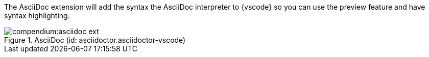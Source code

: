 
The AsciiDoc extension will add the syntax the AsciiDoc interpreter to {vscode} so you can use the preview feature and have syntax highlighting.

.AsciiDoc (id: asciidoctor.asciidoctor-vscode)
image::compendium:asciidoc_ext.PNG[]
